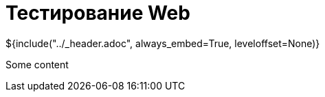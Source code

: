 :stylesheet: ../styles.css
= Тестирование Web

${include("../_header.adoc", always_embed=True, leveloffset=None)}

Some content